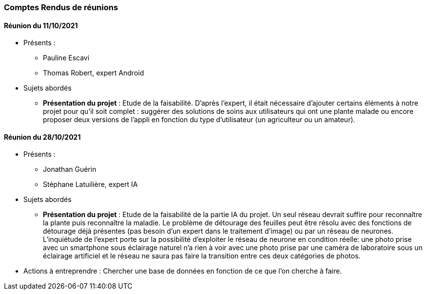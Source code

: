 === Comptes Rendus de réunions

////
Insérez ici vos comptes rendus de réunions : date, durée, participants,
sujets abordés.
////
////
==== Réunion du dd/mm/yyyy

* Présents:
** AA
** BB
** CC
* Sujets abordés
** *xxx* : Nec, iaculis vel, mi. Nullam et augue vitae nunc tristique
vehicula. Suspendisse eget elit. Duis adipiscing dui non quam.
* Actions à entreprendre:
** Fusce sollicitudin molestie dui. Sed magna orci, accumsan nec,
viverra non, pharetra id, dui. Lorem ipsum dolor sit amet, consectetuer
adipiscing elit.
** Interdum arcu, at pellentesque diam metus ut nulla. Vestibulum eu
dolor sit amet lacus varius fermentum. Morbi dolor enim, pulvinar eget.
////

==== Réunion du 11/10/2021
* Présents :
** Pauline Escavi
**  Thomas Robert, expert Android
* Sujets abordés
** *Présentation du projet* : Etude de la faisabilité. D'après l'expert, il était nécessaire d'ajouter certains éléments à notre projet pour qu'il soit complet : suggérer des solutions de soins aux utilisateurs qui ont une plante malade ou encore proposer deux versions de l'appli en fonction du type d'utilisateur (un agriculteur ou un amateur).

==== Réunion du 28/10/2021
* Présents : 
** Jonathan Guérin
** Stéphane Latuilière, expert IA 
* Sujets abordés
** *Présentation du projet* : Etude de la faisabilité de la partie IA du projet. Un seul réseau devrait suffire pour reconnaître la plante puis reconnaître la maladie. Le problème de détourage des feuilles peut être résolu avec des fonctions de détourage déjà présentes (pas besoin d'un expert dans le traitement d'image) ou par un réseau de neurones. L'inquiétude de l'expert porte sur la possibilité d'exploiter le réseau de neurone en condition réelle: une photo prise avec un smartphone sous éclairage naturel n'a rien à voir avec une photo prise par une caméra de laboratoire sous un éclairage artificiel et le réseau ne saura pas faire la transition entre ces deux catégories de photos.
* Actions à entreprendre :
Chercher une base de données en fonction de ce que l'on cherche à faire. 
